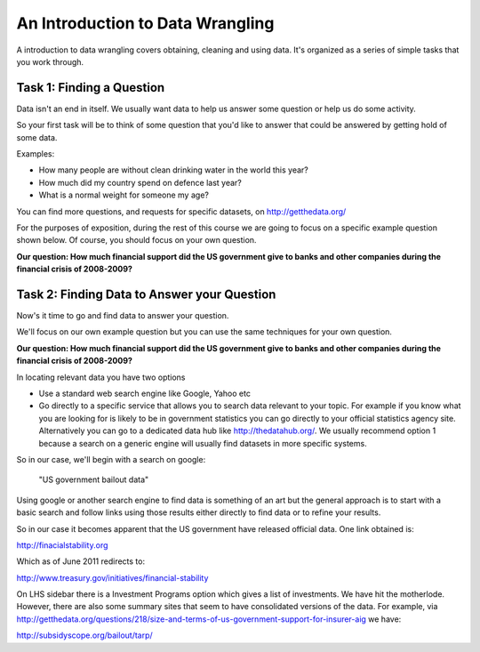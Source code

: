 =================================
An Introduction to Data Wrangling
=================================

A introduction to data wrangling covers obtaining, cleaning and using data.
It's organized as a series of simple tasks that you work through.

Task 1: Finding a Question
==========================

Data isn't an end in itself. We usually want data to help us answer some
question or help us do some activity.

So your first task will be to think of some question that you'd like to answer
that could be answered by getting hold of some data.

Examples:

* How many people are without clean drinking water in the world this year?
* How much did my country spend on defence last year?
* What is a normal weight for someone my age?

You can find more questions, and requests for specific datasets, on http://getthedata.org/

For the purposes of exposition, during the rest of this course  we are going to
focus on a specific example question shown below. Of course, you should focus
on your own question.

**Our question: How much financial support did the US government give to banks
and other companies during the financial crisis of 2008-2009?**

Task 2: Finding Data to Answer your Question
============================================

Now's it time to go and find data to answer your question.

We'll focus on our own example question but you can use the same techniques for
your own question.

**Our question: How much financial support did the US government give to banks
and other companies during the financial crisis of 2008-2009?**

In locating relevant data you have two options

* Use a standard web search engine like Google, Yahoo etc
* Go directly to a specific service that allows you to search data relevant to
  your topic. For example if you know what you are looking for is likely to be
  in government statistics you can go directly to your official statistics
  agency site. Alternatively you can go to a dedicated data hub like
  http://thedatahub.org/.  We usually recommend option 1 because a search on a
  generic engine will usually find datasets in more specific systems.

So in our case, we'll begin with a search on google:

  "US government bailout data"

Using google or another search engine to find data is something of an art but
the general approach is to start with a basic search and follow links using
those results either directly to find data or to refine your results.

So in our case it becomes apparent that the US government have released
official data. One link obtained is:

http://finacialstability.org

Which as of June 2011 redirects to:

http://www.treasury.gov/initiatives/financial-stability

On LHS sidebar there is a Investment Programs option which gives a list of
investments. We have hit the motherlode. However, there are also some summary
sites that seem to have consolidated versions of the data.  For example, via
http://getthedata.org/questions/218/size-and-terms-of-us-government-support-for-insurer-aig
we have:

http://subsidyscope.org/bailout/tarp/

